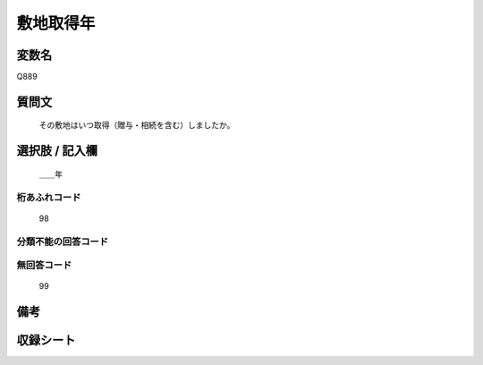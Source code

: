 .. title:: Q889
.. rst-class:: item
====================================================================================================
敷地取得年
====================================================================================================

.. rst-class:: varname
変数名
==================

Q889

.. rst-class:: question
質問文
==================


   その敷地はいつ取得（贈与・相続を含む）しましたか。



.. rst-class:: answer
選択肢 / 記入欄
======================

  ＿＿年



.. rst-class:: overflow
桁あふれコード
-------------------------------
  98


.. rst-class:: not_available
分類不能の回答コード
-------------------------------------
  


.. rst-class:: not_available
無回答コード
-------------------------------------
  99


.. rst-class:: bikou
備考
==================



.. rst-class:: include_sheet
収録シート
=======================================
.. hlist::
   :columns: 3
   
   
   * p7_5
   
   * p8_5
   
   * p9_5
   
   * p11c_2
   
   * p16d_2
   
   * p21e_2
   
   


.. index:: Q889